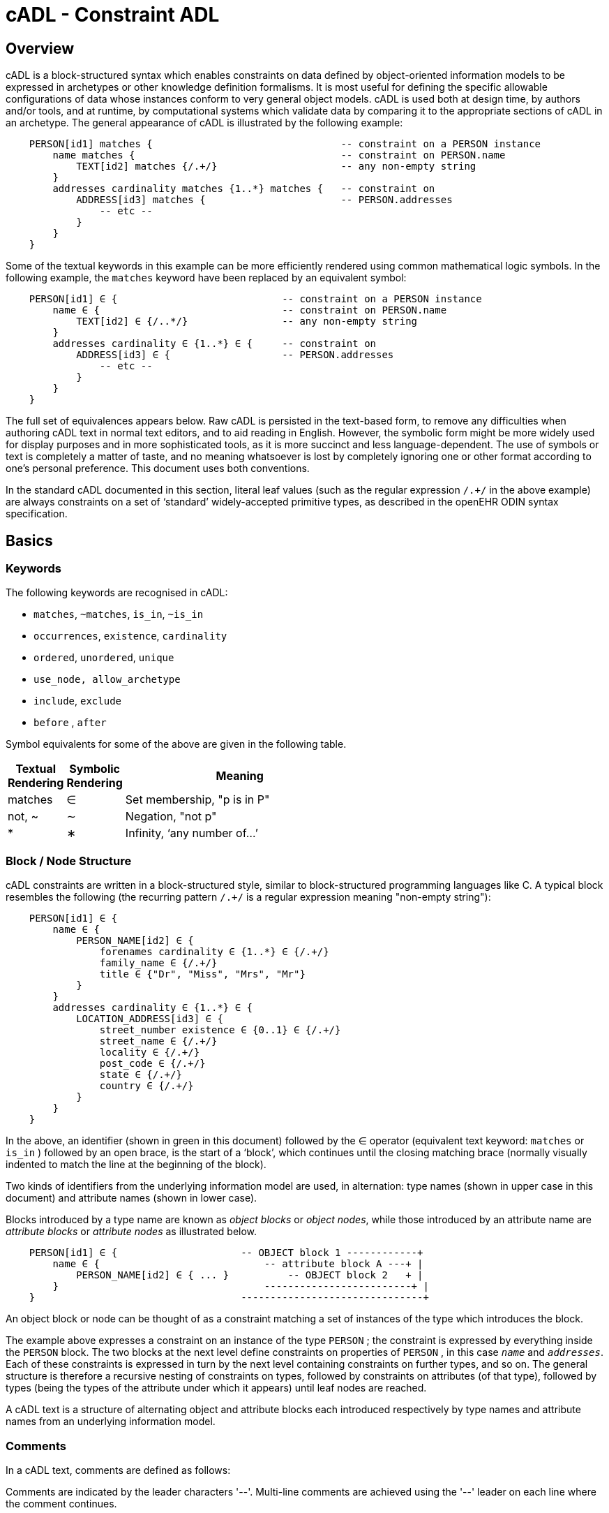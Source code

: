= cADL - Constraint ADL

== Overview

cADL is a block-structured syntax which enables constraints on data defined by object-oriented information models to be expressed in archetypes or other knowledge definition formalisms. It is most useful for defining the specific allowable configurations of data whose instances conform to very general object models. cADL is used both at design time, by authors and/or tools, and at runtime, by computational systems which validate data by comparing it to the appropriate sections of cADL in an archetype. The general appearance of cADL is illustrated by the following example:

[source, cadl]
--------
    PERSON[id1] matches {                                -- constraint on a PERSON instance
        name matches {                                   -- constraint on PERSON.name
            TEXT[id2] matches {/.+/}                     -- any non-empty string
        }
        addresses cardinality matches {1..*} matches {   -- constraint on
            ADDRESS[id3] matches {                       -- PERSON.addresses
                -- etc --
            }
        }
    }
--------

Some of the textual keywords in this example can be more efficiently rendered using common mathematical logic symbols. In the following example, the `matches` keyword have been replaced by an equivalent symbol:

[source, cadl]
--------
    PERSON[id1] ∈ {                            -- constraint on a PERSON instance
        name ∈ {                               -- constraint on PERSON.name
            TEXT[id2] ∈ {/..*/}                -- any non-empty string
        }
        addresses cardinality ∈ {1..*} ∈ {     -- constraint on
            ADDRESS[id3] ∈ {                   -- PERSON.addresses
                -- etc --
            }
        }
    }
--------

The full set of equivalences appears below. Raw cADL is persisted in the text-based form, to remove any difficulties when authoring cADL text in normal text editors, and to aid reading in English. However, the symbolic form might be more widely used for display purposes and in more sophisticated tools, as it is more succinct and less language-dependent. The use of symbols or text is completely a matter of taste, and no meaning whatsoever is lost by completely ignoring one or other format according to one’s personal preference. This document uses both conventions.

In the standard cADL documented in this section, literal leaf values (such as the regular expression `/.+/` in the above example) are always constraints on a set of ‘standard’ widely-accepted primitive types, as described in the openEHR ODIN syntax specification.

== Basics

=== Keywords

The following keywords are recognised in cADL:

* `matches`, `~matches`, `is_in`, `~is_in`
* `occurrences`, `existence`, `cardinality`
* `ordered`, `unordered`, `unique`
* `use_node, allow_archetype`
* `include`, `exclude`
* `before` , `after`

Symbol equivalents for some of the above are given in the following table.

[cols="1,1,4",options="header"]
|=========================================
|Textual +
 Rendering |Symbolic +
 Rendering |Meaning
|matches |∈ |Set membership, "p is in P"
|not, ~ |∼ |Negation, "not p"
|* |∗ |Infinity, ‘any number of...’
|=========================================

=== Block / Node Structure

cADL constraints are written in a block-structured style, similar to block-structured programming languages like C. A typical block resembles the following (the recurring pattern `/.+/` is a regular expression meaning "non-empty string"):

[source, cadl]
--------
    PERSON[id1] ∈ {
        name ∈ {
            PERSON_NAME[id2] ∈ {
                forenames cardinality ∈ {1..*} ∈ {/.+/}
                family_name ∈ {/.+/}
                title ∈ {"Dr", "Miss", "Mrs", "Mr"}
            }
        }
        addresses cardinality ∈ {1..*} ∈ {
            LOCATION_ADDRESS[id3] ∈ {
                street_number existence ∈ {0..1} ∈ {/.+/}
                street_name ∈ {/.+/}
                locality ∈ {/.+/}
                post_code ∈ {/.+/}
                state ∈ {/.+/}
                country ∈ {/.+/}
            }
        }
    }
--------

In the above, an identifier (shown in green in this document) followed by the ∈ operator (equivalent text keyword: `matches` or `is_in` ) followed by an open brace, is the start of a ‘block’, which continues until the closing matching brace (normally visually indented to match the line at the beginning of the block).

Two kinds of identifiers from the underlying information model are used, in alternation: type names (shown in upper case in this document) and attribute names (shown in lower case).

Blocks introduced by a type name are known as _object blocks_ or _object nodes_, while those introduced by an attribute name are _attribute blocks_ or _attribute nodes_ as illustrated below.

[source, cadl]
--------
    PERSON[id1] ∈ {                     -- OBJECT block 1 ------------+
        name ∈ {                            -- attribute block A ---+ |
            PERSON_NAME[id2] ∈ { ... }          -- OBJECT block 2   + |
        }                                   -------------------------+ |
    }                                   -------------------------------+
--------

An object block or node can be thought of as a constraint matching a set of instances of the type which introduces the block.

The example above expresses a constraint on an instance of the type `PERSON` ; the constraint is expressed by everything inside the `PERSON` block. The two blocks at the next level define constraints on properties of `PERSON` , in this case `_name_` and `_addresses_`. Each of these constraints is expressed in turn by the next level containing constraints on further types, and so on. The general structure is therefore a recursive nesting of constraints on types, followed by constraints on attributes (of that type), followed by types (being the types of the attribute under which it appears) until leaf nodes are reached.

[.principle]
A cADL text is a structure of alternating object and attribute blocks each introduced respectively by type names and attribute names from an underlying information model.

=== Comments

In a cADL text, comments are defined as follows:

[.principle]
Comments are indicated by the leader characters '--'. Multi-line comments are achieved using the '--' leader on each line where the comment continues.

=== The Underlying Information Model

Identifiers in cADL texts correspond to entities - types and attributes - in an information model. The latter is typically an object-oriented model, but may just as easily be an entity-relationship model or any other typed model of information. A UML model compatible with the example above is shown in <<uml_model_of_person>>. Note that there can be more than one model compatible with a given fragment of cADL syntax, and in particular, there are usually more properties and classes in the reference model than are mentioned in the cADL constraints. In other words, a cADL text includes constraints _only for those parts of a model that are useful or meaningful to constrain_.

[.text-center]
.UML Model of Person
image::uml_diagrams/ADL-demographics.svg[id=uml_model_of_person, align="center"]

Constraints expressed in cADL cannot be stronger than those from the information model. For example, the `PERSON`.`_family_name_` attribute is mandatory in the model in the above `PERSON` model, so it is not valid to express a constraint allowing the attribute to be optional. In general, a cADL archetype can only further constrain an existing information model. However, it must be remembered that for very generic models consisting of only a few classes and a lot of optionality, this rule is not so much a limitation as a way of adding meaning to information. Thus, for a demographic information model which has only the types `PARTY` and `PERSON`, one can write cADL which defines the concepts of entities such as `COMPANY` , `EMPLOYEE` , `PROFESSIONAL` , and so on, in terms of constraints on the types available in the information model.

This general approach can be used to express constraints for instances of any information model. The following example shows how to express a constraint on the _value_ property of an `ELEMENT` class to be a `DV_QUANTITY` with a suitable range for expressing blood pressure.

[source, cadl]
--------
    ELEMENT[id10] matches {          -- diastolic blood pressure
        value matches {
            DV_QUANTITY[id11] matches {
                magnitude matches {|0..1000|}
                property matches {"pressure"}
                units matches {"mm[Hg]"}
            }
        }
    }
--------

In this specification, the terms underlying information model and _reference model_ are equivalent and refer to the information model on which a cADL text is based.

==== Information Model Identifiers

Identifiers from the underlying information model are used to introduce all cADL nodes. Identifiers obey the same rules as in ODIN: type names commence with an upper case letter, while attribute and function names commence with a lower case letter. In cADL, names of types and the name of any property (i.e. attribute or parameterless function) can be used.

[.principle]
A *type name* is any identifier with an initial upper case letter, followed by any combination of letters, digits and underscores. A *generic type name* (including nested forms) additionally may include commas and angle brackets, but no spaces, and must be syntactically correct as per the OMG UML 2.x specification or higher. An *attribute name* is any identifier with an initial lower case letter, followed by any combination of letters, digits and underscores. Any convention that obeys this rule is allowed.

Type identifiers are shown in this document in all uppercase, e.g. `PERSON` , while attribute identifiers are shown in all lowercase, e.g. `home_address` . In both cases, underscores are used to represent word breaks. This convention is used to improve the readability of this document, and other conventions may be used, such as the common programmer’s mixed-case convention exemplified by `Person` and `homeAddress`. The convention chosen for any particular cADL document should be based on that used in the underlying information model.

=== Node Identifiers

Node identifier codes appear after all type identifiers in a cADL text. They take the form of an ‘id-code’ in brackets, e.g. `[id3]`. The id-code of a root object in a structure is always `id1`, or for specialised archetypes, `id1.1`, `id1.1.1` etc. The rules and use of node identifiers is described in more detail below.

=== The matches Operator

The `matches` or `is_in` operator deserves special mention, since it is the key operator in cADL. This operator can be understood mathematically as set membership. When it occurs between an identifier and a block delimited by braces, the meaning is: the set of values allowed for the entity referred to by the name (either an object, or parts of an object - attributes) is specified between the braces. What appears between any matching pair of braces can be thought of as a _specification for a set of values_. Since blocks can be nested, this approach to specifying values can be understood in terms of nested sets, or in terms of a value space for instances of a type. Thus, in the following example, the `matches` operator links the name of an entity to a linear value space (i.e. a list), consisting of all words ending in 'ion'.

[source, cadl]
--------
    aaa matches {/\w*ion[\s\n\t ]/} -- the set of words ending in ‘ion’  
--------

The following example links the name of a type `XXX` with a hierarchical value space.

[source, cadl]
--------
    XXX[id2] matches {
        xxx_attr1 matches {                    
            YYY[id3] matches {
                yyy_attr1 matches {0..3}                    
            }
        }                                        
        xxx_attr2 matches {                
            ZZZ[id4] matches {
                zzz_attr1 matches {>1992-12-01}                        
            }
        }
    }
--------

The meaning of the syntax above is: data matching the constraints conssists of an instance of type `XXX` , or any subtype allowed by the underlying information model, for which the value of attribute _aaa_ is of type `YYY` , or any subtype allowed by the underlying information model, and so on, recursively until leaf level constraints are reached.

Occasionally the `matches` operator needs to be used in the negative, usually at a leaf block. Any of the following can be used to constrain the value space of the attribute `aaa` to any number except 5:

[source, cadl]
--------
    aaa ~matches {5} 
    aaa ~is_in {5} 
    aaa ∉ {5}
--------

The choice of whether to use `matches` or `is_in` is a matter of taste and background; those with a mathematical background will probably prefer `is_in` , while those with a data processing background may prefer `matches` .

=== Natural Language

cADL is completely independent of all natural languages. The only potential exception is where constraints include literal values from some language, and this is easily and routinely avoided by the use of separate language and terminology definitions, as used in ADL archetypes. However, for the purposes of readability, comments in English have been included in this document to aid the reader. In real cADL documents, comments are generated from the archetype terminology in the language of the locale.

== Constraints on Complex types

This section describes the semantics for constraining objects of complex, i.e. non-primitive types. The semantics apply recursively through a constraint structure until leaf nodes constraining primitive types are reached.

=== Attribute Constraints

In any information model, attributes are either single-valued or multiply-valued, i.e. of a generic container type such as `List<Contact>` . Both have _existence_ , while multiply-valued attributes also have _cardinality_ .

==== Existence

The existence constraint may be used with any attribute to further constrain the existence defined by the underlying reference model. An existence constraint indicates whether an attribute value is mandatory or optional, and is indicated by "0..1" or "1" markers at line ends in UML diagrams (and often mistakenly referred to as a "cardinality of 1..1"). Attributes defined in the reference model have an effective existence constraint, defined by the invariants (or lack thereof) of the relevant class. For example, the _protocol_ attribute in the openEHR `OBSERVATION` class <<EHR_IM>> is defined in the reference model as being optional, i.e. `0..1`. An archetype may redefine this to `{1..1}`, making the attribute mandatory. Existence constraints are expressed in cADL as follows:

[source, cadl]
--------
    OBSERVATION matches {
        protocol existence matches {1..1} matches {
            -- details
        }
    }
--------

The meaning of an existence constraint is to indicate whether a value - i.e. an object - is mandatory or optional (i.e. obligatory or not) in runtime data for the attribute in question. The same logic applies whether the attribute is of single or multiple cardinality, i.e. whether it is a container type or not. For container attributes, the existence constraint indicates whether the whole container (usually a list or set) is mandatory or not; a further cardinality constraint (described below) indicates how many members in the container are allowed.

[.principle]
An existence constraint may be used directly after any attribute identifier, and indicates whether the object to which the attribute refers is mandatory or optional in the data.

Existence is shown using the same constraint language as the rest of the archetype definition. Existence constraints can take the values `{0}` , `{0..0}` , `{0..1}` , `{1}` , or `{1..1}` . The first two of these constraints may not seem initially obvious, but can be used to indicate that an attribute must not be present in the particular situation modelled by the archetype. This may be reasonable in some cases.

=== Single-valued Attributes

A single-valued attribute is an attribute whose type as declared in the underlying class model is of a single object type rather than a container type such as a list or set. Single-valued attributes can be constrained with a single object constraint as shown in the following example.

[source, cadl]
--------
    value matches {
        DV_QUANTITY[id22] matches {
            magnitude matches {|0..55|}
            property matches {"velocity"}
            units matches {"mph"}                            
        }
    }
--------

Multiple alternative object constraints can also be defined, using a number of sibling blocks, as shown in the following example. Each block defines an alternative constraint, only one of which needs to be matched by the data.

[source, cadl]
--------
    value matches {
        DV_QUANTITY[id22] matches { -- miles per hour
            magnitude matches {|0..55|}
            property matches {"velocity"}
            units matches {"mph"}                            
        }
        DV_QUANTITY[id23] matches { -- km per hour
            magnitude matches {|0..100|}
            property matches {"velocity"}
            units matches {"km/h"}
        }
    }
--------

Here the occurrences of both `DV_QUANTITY` constraints is not stated, leading to the result that only one `DV_QUANTITY` instance can appear in runtime data, matching either one of the constraints.

[.principle]
Two or more object constraints introduced by type names appearing after a single-valued attribute (i.e. one for which there is no cardinality constraint) are taken to be alternative constraints, only one of which is matched by the data.

=== Container Attributes

==== Cardinality

The cardinality of container attributes may be constrained in cADL with the _cardinality_ constraint. Cardinality indicates limits on the number of instance members of a container types such as lists and sets. Consider the following example:

[source, cadl]
--------
    HISTORY[id2] occurrences ∈ {1} ∈ {            
        periodic ∈ {False}
        events cardinality ∈ {*} ∈ {     
            EVENT[id3] occurrences ∈ {0..1} ∈ {    }           -- 1 min sample
            EVENT[id4] occurrences ∈ {0..1} ∈ {    }           -- 2 min sample
            EVENT[id5] occurrences ∈ {0..1} ∈ {    }           -- 3 min sample
        }
    }
--------

The `cardinality` keyword implies firstly that the property events must be of a container type, such as `List<T>` , `Set<T>` , `Bag<T>` . The integer range indicates the valid membership of the container; a single '*' means the range '0..*', i.e. '0 to many'. The type of the container is not explicitly indicated, since it is usually defined by the information model. However, the semantics of a logical set (unique membership, ordering not significant), a logical list (ordered, non-unique membership) or a bag (unordered, non-unique membership) can be constrained using the additional keywords `ordered` , `unordered` , `unique` and `non-unique` within the cardinality constraint, as per the following examples:

[source, cadl]
--------
    events cardinality ∈ {*; ordered} ∈ {                   -- logical list
    events cardinality ∈ {*; unordered; unique} ∈ {         -- logical set
    events cardinality ∈ {*; unordered} ∈ {                 -- logical bag
--------

If no numeric or ordering constraint on the cardinality of a container attribute is required, the keyword is used on its own, and simply indicates that the attribute is a container, as in the following example:

[source, cadl]
--------
    events cardinality ∈ { -- indicates ‘events’ is a container
--------    

Although this is not strictly ncessary for the purpose of expressing valid archetypes if the Reference Model can usually be referred to, it enables early stage parsing to generate the correct type of attributes without referring to a Reference Model schema, which in any case may not always be available. This in turn enables more faithful visualisation at an earlier point in the archetype compilation process.

In theory, no cardinality constraint can be stronger than the semantics of the corresponding container in the relevant part of the reference model. However, in practice, developers often use lists to facilitate data integration, when the actual semantics are intended to be of a set; in such cases, they typically ensure set-like semantics in their own code rather than by using an `Set<T>` type. How such constraints are evaluated in practice may depend somewhat on knowledge of the software system.

[.principle]
A cardinality constraint must be used after any Reference Model container attribute name (or after its existence constraint, if there is one) in order to designate it as a container attribute. Additionally, it may constrain the number of member items it may have in the data, and whether it has "list", "set", or "bag" semantics, via the use of the keywords ‘ordered’, ‘unordered’, ‘unique’ and ‘non-unique’.

The numeric part of the cardinality contraint can take the values `{0}`, `{0..0}`, `{0..n}`, `{m..n}`, `{0..*}`, or `{*}`, or a syntactic equivalent. The first two of these constraints are unlikely to be useful, but there is no reason to prevent them. There is no default cardinality, since if none is shown, the relevant attribute is assumed to be single-valued (in the interests of uniformity in archetypes, this holds even for smarter parsers that can access the reference model and determine that the attribute is in fact a container.

Cardinality and existence constraints can co-occur, in order to indicate various combinations on a container type property, e.g. that it is optional, but if present, is a container that may be empty, as in the following:

[source, cadl]
--------
    events existence ∈ {0..1} cardinality ∈ {0..*} ∈ {-- etc --}
--------

=== Object Constraints

==== Node Identifiers

In cADL, an entity in brackets of the form `[idN]` following a type name is used to identify an object node, i.e. a node constraint delimiting a set of instances of the type as defined by the reference model. Object nodes always commence with a type name. Although any node identifier format could be supported, the current version of ADL assumes that node identifiers are of the form of an archetype term identifier, i.e. `[idN]` , e.g. `[id42]` . Node identifiers are shown in magenta in this document.

The structural function of node identifiers is to allow the formation of paths:

* enable cADL nodes in an archetype definition to be unambiguously referred to within the same archetype;
* enable data created using a given archetype to be matched at runtime;
* to enable cADL nodes in a parent archetype to be unambiguously referred to from a specialised child archetype;
* to enable unique paths to be formed.

All object nodes require a node identifier, guaranteeing the ability to generate unique paths, and to process specialised archetypes with respect to inheritance parents.

[.principle]
A Node identifier is required for every object node in an archetype.

The node identifier can also perform a semantic function, that of giving a design-time meaning to the node, by equating the node identifier to some description. The use of node identifiers in archetypes is the main source of their expressive power. Each node identifier acts as a ‘semantic marker’ or ‘override’ on the node. Thus, in the example shown in <<The Underlying Information Model>>, the `ELEMENT` node is identified by the code `[id10]` , which can be designated elsewhere in an archetype as meaning "diastolic blood pressure". In this way rich meaning is given to data constructed from a limited number of object types.

Not every node identifier needs to be defined in the archetype terminology: it is only mandatory for nodes defined under container attributes. Nodes defined under single-valued attributes may have terminology definitions, but don’t typically need them, since the meaning is obvious from the attribute.

==== Occurrences

A constraint on occurrences is used only with cADL object nodes, to indicate how many times in data an instance conforming to the constraint can occur. It is usually only defined on objects that are children of a container attribute, since by definition, the occurrences of an object that is the value of a single-valued attribute can only be `0..1` or `1..1`, and this is already defined by the attribute’s `existence`. However, it may be used in specialised archetypes to exclude a possibility defined in a parent archetype (see <<Attribute Redefinition>>).

In the example below, three `EVENT` constraints are shown; the first one ("1 minute sample") is shown as mandatory, while the other two are optional.

[source, cadl]
--------
    events cardinality ∈ {*} ∈ {     
        EVENT[id2] occurrences ∈ {1..1} ∈ {    }          -- 1 min sample
        EVENT[id3] occurrences ∈ {0..1} ∈ {    }          -- 2 min sample
        EVENT[id4] occurrences ∈ {0..1} ∈ {    }          -- 3 min sample
    }
--------

The following example expresses a constraint on instances of `GROUP` such that for `GROUPs` representing tribes, clubs and families, there can only be one "head", but there may be many members.

[source, cadl]
--------
    GROUP[id103] ∈ {
        kind ∈ {/tribe|family|club/}
        members cardinality ∈ {*} ∈ {
            PERSON[id104] occurrences ∈ {1} ∈ {    
                title ∈ {"head"}
                -- etc --
            }
            PERSON[id105] occurrences ∈ {0..*} ∈ {    
                title ∈ {"member"}
                -- etc --
            }
        }
    }
--------

The first `occurrences` constraint indicates that a `PERSON` with the title `"head"` is mandatory in the `GROUP` , while the second indicates that at runtime, instances of `PERSON` with the title `"member"` can number from none to many. Occurrences may take the value of any range including `{0..\*}`, meaning that any number of instances of the given type may appear in data, each conforming to the one constraint block in the archetype. A single positive integer, or the infinity indicator, may also be used on its own, thus: `{2}` , `{*}` . A range of `{0..0}` or `{0}` indicates that no occurrences of this object are allowed in this archetype. If no occurrences constraint is stated, the occurrences of the object is define by the underlying reference model.

[.principle]
An occurrences constraint may appear directly after the type name of any object constraint within a container attribute, in order to indicate how many times data objects conforming to the block may occur in the data.

Where cardinality constraints are used (remembering that occurrences is always there by default, if not explicitly specified), cardinality and occurrences must always be compatible. The rules for this are formally stated in the Archetype Object Model specification. The key elements of these rules are as follows:

* where a cardinality constraint is stated with a finite upper bound:
** any child object with either stated occurrences with an open upper bound (typically `0..\*` or `1..\*`) or else inferred occurrences (`0..*`) is legal, since the occurrences open upper bound is interpreted to mean the maximum value allowed by the cardinality upper bound.
** the sum of all child object occurrences lower bounds must be less than the cardinality upper bound;
* no ‘orphans’: at least instance of one optional child object (occurrences lower bound = 0), and one instance of every mandatory child object (occurrences lower bound > 0) must be includable within the cardinality range.

=== "Any" Constraints

There are two cases where it is useful to state a completely open, or ‘any’, constraint. The first is when it is desired to override the existence or cardinality of a property, such as in the following:

[source, cadl]
--------
    PERSON[id2] ∈ {
        name existence ∈ {1}
        -- etc --
    }
--------

In the above, no further `matches {}` part is required in the statement, since no more constraints are to be stated.

The second use of "any" as a constraint value is for types, such as in the following:

[source, cadl]
--------
    ELEMENT[id4] ∈ {          -- speed limit
        value ∈ {
            DV_QUANTITY[id5]  -- type was ‘DATA_VALUE’ in RM
        }
    }
--------

The meaning of this constraint is that in the data at runtime, the _value_ property of `ELEMENT` must be of type `DV_QUANTITY` , but can have any value internally. This is most useful for constraining objects to be of a certain type, without further constraining value, and is especially useful where the information model contains subtyping, and there is a need to restrict data to be of certain subtypes in certain contexts.

* In ADL 1.4, ‘any’ constraints were represented with an additional `matches {*}` at the end of the statement. This is deprecated. It is recommended that parsers silently accept this form, but output the modern ADL 1.5 form.

=== Reference Model Type Matching

All cADL object constraints state a type from an underlying reference model. This may be an abstract type or a concrete type. The part of the data conforming to the constraint can be of any concrete type from the reference model that conforms to the type mentioned in the constraint, i.e. the same type if it is concrete, or any subtype. Correctly evaluating data/archetype conformance is up to tools to implement, and requires access to a formal description of the reference model.

One of the consequences of subtype-based type matching is that semantics are needed for when more than one reference model subtype is declared under the same attribute node in cADL. Consider the reference model inheritance structure shown below, in which the abstract `PARTY` class has abstract and concrete descendants including `ACTOR`, `ROLE`, and so on.

[.text-center]
.Reference Model Sub-type Hierarchy
image::uml_diagrams/ADL-demographics-parties.svg[id=rm_subtypes, align="center"]

==== Narrowed Subtype Constraints

The following cADL statement defines an instance space that includes instances of any of the concrete subtypes of the `PARTY` class within an instance of the class `XXXX` in the figure (the ellipsis indicates particular constrraints not shown here).

[source, cadl]
--------
    counter_party ∈ {        
        PARTY[id4] ∈ { ... }
    }
--------

However, in some circumstances, it may be desirable to define a constraint that will match a particular subtype in a specific way, while other subtypes are matched by the more general rule. Under a single-valued attribute, this can be done as follows:

[source, cadl]
--------
    counter_party ∈ {        
        PARTY[id4] ∈ { ... }
        PERSON[id5] ∈ {
            date_of_birth ∈ { ... }
        }
    }
--------

This cADL text says that the instance value of the _counter_party_ attribute in the data can either be a `PERSON` object matching the `PERSON` block, with a _date_of_birth_ matching the given range, or else any other kind of `PARTY` object.

Under a multiply-valued attribute, the alternative subtypes are included as identified child members. The following example illustrates a constraint on the _counter_parties_ attribute of instances of the class `YYYY` in <<Reference model with abstract and concrete subtypes>>.

[source, cadl]
--------
    counter_parties ∈ {        
        PERSON[id4] ∈ {
            date_of_birth ∈ { ... }
        }
        ORGANISATION[id5] ∈ {
            date_of_registration ∈ { ... }
        }
        PARTY[id6] ∈ { ... }
    }
--------

The above says that `ORGANISATION` and `PERSON` instances in the data can only match the `ORGANISATION` and `PERSON` constraints stated above, while an instance any other subtype of `PARTY` must match the `PARTY` constraint.

==== Remove Specified Subtypes

In some cases it is required to remove some subtypes altogether. This is achieved by stating a constraint on the specific subtypes with `occurrences` limited to zero. The following example matches any `PARTY` instance with the exception of instances of `COMPANY` or `GROUP` subtypes.

[source, cadl]
--------
    counter_party ∈ {        
        PARTY[id4] ∈ { ... }
        COMPANY[id5] occurrences ∈ {0}
        GROUP[id6] occurrences ∈ {0}
    }
--------

=== Paths

==== Archetype Path Formation

The use of identified object nodes allows the formation of archetype paths, which can be used to unambiguously reference object nodes within the same archetype or within a specialised child. The syntax of archetype paths is designed to be close to the W3C Xpath syntax, and can be directly converted to it for use in XML.

[.principle]
Archetype paths are paths extracted from the definition section of an archetype, and refer to object nodes within the definition. A path is constructed as a concatenation of ‘/’ characters and attribute names, with the latter including node identifiers as predicates where required for disambiguation.

In the following example, the `PERSON` constraint node is the sole object constraint under the single-valued attribute manager:

[source, cadl]
--------
    manager ∈ {
        PERSON[id104] ∈ {    
            title ∈ {"head of finance", "head of engineering"}
        }
    }
--------

Two valid paths to the object under the _title_ attribute are possible:

[source, cadl]
--------
    manager[id104]/title
    manager/title
--------    

Where there are more than one sibling node, node identifiers must be used to ensure unique referencing:

[source, cadl]
--------
    employees ∈ {
        PERSON[id104] ∈ {    
            title ∈ {"head"}
        }
        PERSON[id105] matches {    
            title ∈ {"member"}
        }
    }
--------

The paths to the respective _title_ attributes are now:

[source, cadl]
--------
    employees[id104]/title
    employees[id105]/title
--------

The following gives another example:

[source, cadl]
-------- 
    HISTORY[id1] occurrences ∈ {1} ∈ {            
        periodic ∈ {False}
        events cardinality ∈ {*} ∈ {     
            EVENT[id2] occurrences ∈ {0..1} ∈ {    }           -- 1 min sample
            EVENT[id3] occurrences ∈ {0..1} ∈ {    }           -- 2 min sample
            EVENT[id4] occurrences ∈ {0..1} ∈ {    }           -- 3 min sample
        }
    }
--------

The following paths can be constructed:

[source, cadl]
--------
    /                      -- the HISTORY (root) object
    /periodic              -- the HISTORY.periodic attribute
    /events[id2]           -- the 1 minute event object
    /events[id3]           -- the 2 minute event object
    /events[id4]           -- the 3 minute event object
--------

The above paths can all be used to reference the relevant nodes within the archetype in which they are defined, or within any specialised child archetype.

Paths used in cADL are expressed in the ADL path syntax, described in detail in <<ADL Paths>>. ADL paths have the same alternating object/attribute structure implied in the general hierarchical structure of cADL, obeying the pattern `TYPE/attribute/TYPE/attribute/` ... .

The examples above are _physical_ paths because they refer to object nodes using node identifier codes such as "id4". Physical paths can be converted to _logical_ paths by adding the code meanings as annotations for node identifiers, if defined. Thus, the following two paths might be equivalent:

--------
    /events[id4]                       -- the 3 minute event object
    /events[id4|3 minute event|]       -- the 3 minute event object
--------

==== External Use of Paths

None of the paths shown above are valid outside the cADL text in which they occur, since they do not include an identifier of the enclosing artefact, normally an archetype. To reference a cADL node in an archetype from elsewhere (e.g. another archetype or a template), the identifier of the containing itself must be prefixed to the path, as in the following example:

--------
    [openehr-ehr-entry.apgar-result.v]/events[id2]
--------

This kind of path expression is necessary to form the paths that occur when archetypes are composed to form larger structures.

==== Runtime Paths

Paths for use with runtime data can be constructed in the same way as archetype paths, and are the same except for single-valued attributes. Since in data only a single instance can appear as the value of a single-valued attribute, there is never any ambiguity in referencing it, whereas an archetype path to or through the same attribute may require a node identifier due to he possible presence of multiple alternatives. Consider the example from above:

[source, cadl]
--------
    items cardinality matches {*} matches
        ELEMENT[id4] matches {  -- speed limit
            value matches {
                DV_QUANTITY[id22] matches {                       -- miles per hour
                    magnitude matches {|0..55|}
                    property matches {"velocity"}
                    units matches {"mph"}                            
                }
                DV_QUANTITY[id23] matches {                       -- km per hour
                    magnitude matches {|0..100|}
                    property matches {"velocity"}
                    units matches {"km/h"}
                }
            }
        }
    }
--------

The following archetype paths can be constructed:

[source, cadl]
--------
    items[id4]/value[id22]
    items[id4]/value[id23]
--------

For instance data created according to this archetype, the following runtime path can be used:

[source, cadl]
--------
    items[id4]/value               -- since there is only one DV_QUANTITY in the data
--------

A query using this path will match the data regardless of which type of `DV_QUANTITY` object is there. However, in some circumstances, queries may need to be specific, in which case they will use the full archetype path, i.e. `items[id4]/value[id22]` or `items[id4]/value[id23]` to select only ‘miles’ or ‘kilometres’ data. This will only work if the node ids (id-codes) are in fact stored in all types of the reference model data. If for example this was not the case with the `DV_QUANTITY` type, another facet of the `DV_QUANTITY` objects from the archetype such as ‘units = "km/h"’ would need to be used in the query to correctly locate only metric `DV_QUANTITY` objects.

=== Internal References (Proxy Constraint Objects)

It is possible to define a constraint structure at a certain point to be the same as a structure defined elsewhere in the archetype, rather than copying the desired structure. This is achieved using a proxy constraint object, using the following syntax:

[source, cadl]
--------
    use_node TYPE[idN] archetype_path
--------

This statement defines a node of type `TYPE`, whose definition is the same as the one found at path `archetype_path`. The type mentioned in the `use_node` reference must always be the same type as the referenced type.

The path must not be in the parent path of the proxy object itself, but may be a sibling of the proxy object. The sibling case is a special case, and the meaning of the proxy constraint is that the target object’s children should be re-used, but not the target itself (since that would illegally create two siblings with the same identifier). The general case is that the proxy object and target object locations are different, and the meaning is that the proxy object is logically replaced by a deep copy of the target object. (In theory the sibling case could be banned, and proxies defined one level further down with targets of the children of the originally intended target, but this creates inconvenience for the archetype author, and can easily be dealt with in tools).

Occurrences from the target are also assumed, or may be explicitly overridden:

[source, cadl]
--------
    use_node TYPE[id4] occurrences ∈ {0..1} archetype_path
--------

Proxy objects provide an internal reuse mechanism. Specialised archetypes may redefine structures on such nodes as if they had been defined inline. This is described in more detail in <<Internal Reference (Proxy Object) Redefinition>> in the <<Specialisation>> section.

[.principle]
A proxy constraint object allows object constraints defined elsewhere to be re-used within the same archetype or a specialised child.

The following example shows the definitions of the `ADDRESS` nodes for phone, fax and email for a home `CONTACT` being reused for a work `CONTACT` .

[source, cadl]
--------
    PERSON[id1] ∈ {
        identities ∈ {            
            -- etc --
        }
        contacts cardinality ∈ {0..*} ∈ {
            CONTACT[id2] ∈ {      -- home address
                purpose ∈ {-- etc --}        
                addresses ∈ {-- etc --}
            }
            CONTACT[id3] ∈ {      -- postal address
                purpose ∈ {-- etc --}
                addresses ∈ {-- etc --}
            }
            CONTACT[id4] ∈ {      -- home contact
                purpose ∈ {-- etc --}    
                addresses cardinality ∈ {0..*} ∈ { 
                    ADDRESS[id5] ∈ {                            -- phone
                        type ∈ {-- etc --}
                        details ∈ {-- etc --}
                    }
                    ADDRESS[id6] ∈ {                            -- fax
                        type ∈ {-- etc --}
                        details ∈ {-- etc --}
                    }
                    ADDRESS[id7] ∈ {                            -- email
                        type ∈ {-- etc --}
                        details ∈ {-- etc --}
                    }
                }
            }
            CONTACT[id8] ∈ {                                    -- work contact
                purpose ∈ {-- etc --}
                addresses cardinality ∈ {0..*} ∈ { 
                    use_node ADDRESS[id9] /contacts[id4]/addresses[id5]    -- phone
                    use_node ADDRESS[id10] /contacts[id4]/addresses[id6]   -- fax 
                    use_node ADDRESS[id11] /contacts[id4]/addresses[id7]   -- email
                }
            }
        }
    }
--------

The following example shows the occurrences being overridden in the referring node, to enable the specification for ‘phone’ to be re-used, but with a different occurrences constraint.

[source, cadl]
--------
    PERSON[id1] ∈ {
        contacts cardinality ∈ {0..*} ∈ {
            CONTACT[id4] ∈ {                                   -- home contact
                addresses cardinality ∈ {0..*} ∈ { 
                    ADDRESS[id5] occurrences ∈ {1} ∈ { ...}   -- phone
                }
            }
            CONTACT[id8] ∈ {                                  -- work contact
                addresses cardinality ∈ {0..*} ∈ { 
                    use_node ADDRESS[id9] occurrences ∈ {0..*} 
                            /contacts[id4]/addresses[id5]      -- phone
                }
            }
        }
    }
--------

==== Paths and Proxy Objects

In forming paths through the proxy and to nodes below the target, two cases can be identified:

* if the proxy object is a sibling of the target object, the proxy object node identifier is used in paths, and the node id of the target object is not;
* otherwise, paths are formed using the identifier from the proxy target object.

=== External References

Another kind of reference in an archetype is to another archetype. There are two ways this can be done: using a direct reference, and using an archetype ‘slot’. The first is used when the need is to refer to one specific archetype (or to a template from another template), while the second is a constraint that allows for various archetypes matching specified criteria to be used. The slot concept is described in the next section.

[.principle]
An external reference defines a fixed compositional connection between two archetypes.

Direct references, or external references as they will be denoted here occur for two main reasons: re-use and templating. In the first case, an archetype has originally been built using inline constraints when it is discovered that another archetype contains the same or very similar inline constraints at a similar point. As would be normal in software design, a refactoring exercise is conducted that results in the common part being created as its own, new archetype, and both original archetypes ‘referring’ to it. They do this using an external reference, which has syntax of the form:

--------
    use_archetype TYPE[idN, archetype_id] [occurrences constraint]
--------

In the above, the `archetype_id` is included with the usual archetype node identifier (id-code). The usual occurrence constraints can be applied at the end.

The following example shows sections of two parent archetypes both referring to the same child archetype. The first section is from an openEHR `INSTRUCTION` archetype to do with a medication order.

[source, cadl]
--------
    INSTRUCTION[id1] ∈ {                                       -- Medication order
        activities cardinality ∈ {0..*; unordered} matches {
            ACTIVITY[id2] ∈ {                                  -- Medication activity
                action_archetype_id ∈ {/openEHR-EHR-ACTION\.medication\.v1/}
                description ∈ {
                    use_archetype ITEM_TREE[id3, openEHR-EHR-ITEM_TREE.medication.v1]
                }
            }
        }
    }
--------

This section is from an openEHR `ACTION` archetype defining medication administration actions.

[source, cadl]
--------
    ACTION[id1] ∈ {                          -- Medication action
        ism_transition ∈ {
            ISM_TRANSITION[id2] ∈ { ... }
            -- ...
        }
        description ∈ {
            use_archetype ITEM_TREE[id3, openEHR-EHR-ITEM_TREE.medication.v1]
        }
    }
--------

Each of these archetypes refers to the openEHR `ITEM_TREE` archetype `openEHR-EHR-ITEM_TREE.medication.v1` , which is a normal archetype describing medication.

Following the standard object-oriented semantics of type substitutability, and also the ontological subsumption notion, specialisations of the referenced archetype (including templates) are also valid substitutions at design or runtime. At design time, this takes the form of a redefinition, e.g.:

[source, cadl]
--------
    description ∈ {
        use_archetype ITEM_TREE[id3.1, openEHR-EHR-ITEM_TREE.vaccine.v1]
    }
--------

where the ‘vaccine’ archetype is a specialisation of the ‘medication’ archetype. Redefinitions of this kind are described in more detail in the section <<External Reference Redefinition>>.

External references can of course also be defined under container attributes.

The second use of external references is typically in templates, to specify an archetype or sub-template of a template for an attribute where no slot has been defined. This use is described in the openEHR Template specification.

==== Paths

Paths that terminate in external reference nodes in source-form archetypes will include only the id-codes, as in the following examples:

[source, cadl]
--------
    /activities[id2]/description[id3]
    /description[id2]
--------

Howver, in flattened archetypes, the corresponding paths will include the archetype identifier(s) rather than the id-codes, and may continue down through the structure of the included archetypes, as in the following example.

[source, cadl]
--------
    /activities[id2]/description[openEHR-EHR-ITEM_TREE.medication.v1]/...
    /description[openEHR-EHR-ITEM_TREE.medication.v1]/...
--------

=== Archetype Slots

At any point in a cADL definition, a constraint can be defined that allows other archetypes to be used, rather than defining the desired constraints inline. This is known as an archetype ‘slot’, i.e. a connection point whose allowable ‘fillers’ are constrained by a set of statements, written in the ADL assertion language (defined in the <<Assertions>> section.

[.principle]
An archetype slot defines a constrained compositional chaining point in an archetype at which other archetypes can be inserted, if they are in the set defined by the slot constraint.

An archetype slot is introduced with the keyword `allow_archetype` and defined in terms of two lists of assertion statements defining which archetypes are allowed and/or which are excluded from filling that slot, introduced with the keywords `include` and `exclude` , respectively. The following example illustrates the general form of an archetype slot.

[source, cadl]
--------
    allow_archetype SECTION[id5] occurrences ∈ {0..*} ∈ {
        include
            -- constraints for inclusion
        exclude
            -- constraints for exclusion
    }
--------

A slot constraint evaluates to a set of archetype identifiers from whatever is considered in the current model environment to be the total available set of archetypes.

The simplest possible slot has no includes or excludes, and effectively imposes no constraint. However, it is allowed in order to enable authoring tools to create a slot whose actual constraint definition will be defined at a later point in time.

A slot is designed to be ‘filled’, i.e. to have one of the allowed archetypes chosen for use. This is done in a child archetype, almost always a template. A slot can also be ‘closed’, meaning no further fillers can be added.

The actual specification of slot fillers, and also the ‘closing’ of slots is done in specialised archetypes, and is described in the section <<Slot Filling and Redefinition>>, in the chapter on specialisation.

==== Formal Semantics of include and exclude Constraints

The semantics of the `include` and `exclude` lists are somewhat subtle. They are as follows:

* The meaning of the ‘set of all archetypes’ in any given environment is evaluable (and evaluated) to a finite set consisting of all archetypes available within the current archetype Library, not some notional virtual / global set of archetypes, or theoretical possible set.
* Either the `include` or `exclude` constraint, but not both, may be ‘substantive’, i.e. define a particular set of archetypes that would be matched within a given slot, or ‘open’, i.e. matching all possible archetypes.
* A slot constraint may consist of a single `include` or `exclude` constraint, or of an `include` / `exclude` pair.
* If an `include` or `exclude` constraint is present on its own, it is understood as a recommendation, i.e. it does not constitute a formal constraint for matching or exclusion, but tools and applications may use the recommended match set in an intelligent way. The result set for such an `include` or `exclude` is the whole current archetype set.
* If a substantive `include` or `exclude` constraint is present with a corresponding open `exclude` or `include` , respectively, the substantive constraint is considered formally binding.

The meaning of the slot constraint overall is that only archetypes matching the `include` constraint are allowed, and no others. The same logic applies in the reverse sense when the `exclude` constraint is substantive.

==== Semantic Slot Definition

There are various ways to define any other form of slot. The preferred approach is to define the set of allowable archetypes in terms of subsumption hierarchies within the archetype model space of the working Archetype Library. Such a constraint is formed from one or more expressions of the form:

--------
    archetype_id matches {<subsumption_expression>}
--------

where subsumption_expression is one of:

* an archetype ontology entity
* `'<'` | `'<<'` an archetype ontology entity

and the unary operators ‘<‘ and ‘<<‘ have the following meanings:

* `<` : descendant-of
* `<<` : descendant-of-or-self

An archetype ontology entity is either a Reference Model class name or an Archetype semantic identifier.

A simple slot definition of this form is as follows:

[source, cadl]
--------
    allow_archetype ENTRY[id4] occurrences matches {0..*} matches {
        include
            archetype_id matches {< openEHR-EHR-OBSERVATION}
    }
--------

This constrains the archetype that can be used in the slot to being any based on the openEHR ` OBSERVATION` class.

The following example shows a more typical slot definition:

[source, cadl]
--------
    allow_archetype CLUSTER[id26] ∈ {
        include
            archetype_id ∈ {<< openEHR-EHR-CLUSTER.medical_device.v1}
    }
--------

Here, the archetype openEHR-EHR-CLUSTER.medical_device.v1 or any child can be used.

More complex constraints can be created using Boolean expressions containing subsumption terms, for example:

[source, cadl]
--------
    allow_archetype CLUSTER[id26] ∈ {
        include
            archetype_id ∈ {
                (<<openEHR-EHR-CLUSTER.medical_device.v1 or <<openEHR-EHR-CLUSTER.method.v1) and
                not << openEHR-EHR-CLUSTER.protocol.v1
            }
    }
--------

==== Slots based on Lexical Archetype Identifiers

Prior to ADL2, slots were defined using regular expressions on the archetype lexical identifier. This form remains legal in ADL2.0.x, but will be deprecated in future.

In this kind of slot constraint, the core expression type is of the following form:

[source, cadl]
--------
    archetype_id/value ∈ {/openEHR-EHR-\.SECTION\..*\..*/}
--------

where archetype_id/value stands for the literal String value of the archetype identifier, and the regular expression is recognised as occurring between two slash delimiters (//).

The following example shows how the "Objective" `SECTION` in a problem/SOAP headings archetype defines two slots, indicating which `OBSERVATION` and `SECTION` archetypes are allowed and excluded under the `_items_` property.

[source, cadl]
--------
    SECTION [at2000] occurrences ∈ {0..1} ∈ {                      -- objective
        items cardinality ∈ {0..*} ∈ {
            allow_archetype SECTION[at2002] occurrences ∈ {0..*} ∈ {
                include
                    archetype_id/value ∈ {/.*/}
                exclude
                    archetype_id/value ∈ {/openEHR-EHR-SECTION\.patient_details\..+/}
            }
        }
    }
--------

Here, every constraint inside the block starting on an `allow_archetype` line contains constraints that must be met by archetypes in order to fill the slot. In the examples above, the constraints are in the form of regular expressions on archetype identifiers. In cADL, the PERL regular expression syntax is assumed.

There are two ways in which _archetype_id_ regular expressions patterns can be used:

* as a pattern against which to test a particular archetype identifier being proposed for that slot;
* as a pattern to use against a population of archetypes (e.g. all archetypes in a particular repository) in order to generate a list of all possible archetypes for filling the slot.

Due to the second use, it is required that the regular expression pattern always cover a full archetype identifier rather than only sub-parts. As a consequence, a ‘meta-pattern’ can be defined to check _archetype_id_ regular expressions for validity:

```
    ^.+-.+-.+\..*\..+$
```

Because identifier matching is an inherently lexical operation, subtypes of mentioned types are not matched unless explicitly stated. Consider the following example:

[source, cadl]
--------
    allow_archetype ENTRY[id2] ∈ {    -- any kind of ENTRY
        include
            archetype_id/value ∈ {/openEHR-EHR-ENTRY..+\.v1/}
    }
--------

The intention is to allow any kind of `ENTRY` , but the above constraint won’t have the desired effect, because the pattern `openEHR-EHR-ENTRY` is unlikely to match any actual archetypes. Instead the following kind of constraint should be used:

[source, cadl]
--------
    allow_archetype ENTRY[id2] ∈ {    -- any kind of ENTRY
        include
            archetype_id/value ∈ {
                /openEHR-EHR-EVALUATION\..+\.v1|openEHR-EHR-OBSERVATION\..+\.v1/
            }
    }
--------

The above would allow any `EVALUATION` and any `OBSERVATION` archetypes to be used in the slot. Note that since no exclude clause was used, the above slot definition constitutes a recommendation. To make it a hard constraint, the following would be needed:

[source, cadl]
--------
    allow_archetype ENTRY[id2] ∈ {    -- any kind of ENTRY
        include
            archetype_id/value ∈ {/openEHR-EHR-EVALUATION\..+\.v1|openEHR-EHR-OBSERVATION\..+\.v1/}
        exclude
            archetype_id/value ∈ {/.*/}
    }
--------

==== Slots based on other Constraints

Other constraints are possible as well, including that the allowed archetype must contain a certain keyword, or a certain path. The latter allows archetypes to be linked together on the basis of content. For example, under a "genetic relatives" heading in a Family History Organiser archetype, the following slot constraint might be used:

[source, cadl]
--------    
    allow_archetype EVALUATION[id2] occurrences ∈ {0..*} matches {
        include
            archetype_id ∈ {/openEHR-EHR-EVALUATION.family_history.v1/}
                ∧ ∃ /subject/relationship/defining_code ->
                ∼ ( [openehr::0] ∈ /subject/relationship/defining_code) -- self
    }
--------

This says that the slot allows archetypes on the `EVALUATION` class, which either have as their concept ‘family_history’ or, if there is a constraint on the subject relationship, then it may not include the code `[openehr::0]` (the openEHR term for "self") - i.e. it must be an archetype designed for family members rather than the subject of care his/herself.

==== Slot-filling

Slots are ‘filled’ in specialised archetypes or templates by the use of use_archetype statements, i.e. the same construct as for an external reference described above. The typical form of a filled slot is as follows:

[source, cadl]
--------
    SECTION[id1] ∈ {    -- Past history
        /items ∈ {
            use_archetype EVALUATION[id2, org.openehr::openEHR-EHR-EVALUATION.problem.v1] 
            use_archetype EVALUATION[id2, org.openehr::openEHR-EHR-EVALUATION.clin_synopsis.v1]
        }
    }
--------

In ADL, slot-filling is considered a kind of specialisation of a slot, which enables slots to be filled by the same mechanism as any other kind of specialisation found in a child archetype. Slot-filling and other forms of slot redefinition are described in more detail in the section <<Slot Filling and Redefinition>>.

=== Mixed Structures

Four types of structure representing constraints on complex objects have been presented so far:

complex object structures:: any node introduced by a type name and followed by {} containing constraints on attributes;
internal references:: any node introduced by the keyword `use_node` , followed by a type name; such nodes indicate re-use of a complex object constraint that has already been expressed elsewhere in the archetype;
archetype slots:: any node introduced by the keyword `allow_archetype` , followed by a type name; such nodes indicate a complex object constraint which is expressed in some other archetype;
placeholder constraints:: any node whose constraint is of the form `[acNNNN]` .

At any given node, any combination of these types can co-exist, as in the following example:

[source, cadl]
--------
    SECTION[id2000] ∈ {                        
        items cardinality ∈ {0..*; ordered} ∈ {
            ENTRY[id2001] ∈ {-- etc --}
            allow_archetype ENTRY[id2002] ∈ {-- etc --}
            use_node ENTRY[id2003] /some_path[id4]
            ENTRY[id2004] ∈ {-- etc --}
            use_node ENTRY[id2005] /[id1002]/some_path[id1012]/
            use_node ENTRY[id2006] /[id1005]/some_path[id1052]/
            ENTRY[id2007] ∈ {-- etc --}
        }
    }
--------

Here we have a constraint on an attribute called `_items_` (of cardinality 0..*), expressed as a series of possible constraints on objects of type `ENTRY`. The 1st, 4th and 7th are described ‘in place’; the 3rd, 5th and 6th are expressed in terms of internal references to other nodes earlier in the archetype, while the 2nd is an archetype slot, whose constraints are expressed in other archetypes matching the include/exclude constraints appearing between the braces of this node. Note also that the `ordered` keyword has been used to indicate that the list order is intended to be significant.

== Second-order Constraints

=== Tuple Constraints

In realistic data, it is not uncommon to need to constrain object properties in a covarying way. A simple example is the need to state range constraints on a temperature, represented as a `DV_QUANTITY` type, for both Centigrade and Fahrenheit scales. The default way to do this in ADL is (assuming a simple `DV_QUANTITY` class consisting of `_property_`, `_units_` and `_magnitude_` properties):

[source, cadl]
--------
    value ∈ {
        DV_QUANTITY [id14] ∈ {
            property ∈ {[openehr::151|temperature|]}
            units ∈ {"deg F"}
            magnitude ∈ {|32.0..212.0|}
        }
        DV_QUANTITY [id15] ∈ {
            property ∈ {[openehr::151|temperature|]}
            units ∈ {"deg C"}
            magnitude ∈ {|0.0..100.0|}
        }
    }
--------

What we logically want to do is to state a single constraint on a `DV_QUANTITY` that sets the magnitude range constraint dependent on the units constraint.

The covarying requirement could be met using rules of the form:

--------
    .../value/units = "deg F" -> magnitude ∈ {|32.0..212.0|}
    .../value/units = "deg C" -> magnitude ∈ {|0.0..100.0|}
--------

However, this seems obscure for what is logically a very simple kind of constraint.

A generic solution involves treating covarying properties formally as tuples, and providing syntax to express ‘constraints on tuples’. The following syntax achieves this:

[source, cadl]
-------- 
    value ∈ {
        DV_QUANTITY[id4] ∈ {
            property ∈ {[openehr::151]}                       -- temperature
            [units, magnitude] ∈ { 
                [{"deg F"}, {|32.0..212.0|}] ,
                [{"deg C"}, {|0.0..100.0|}] 
            }
        }
    }
--------

The `{}` surrounding each leaf level constraint are needed because although such constraints are typically atomic, as above, they may also take other standard ADL forms such as a list of strings, list of integers etc. In the latter case, the ',' characters from such lists will be conflated with the ',' separator of the distinct constraints in the tuple. Use of {} is also logically justified: each such entity is indeed a 'constraint' in the ADL sense, and all constraints are delimited by {}.

The above is actually short-hand for the following structure, with the added constraint that only corresponding units and magnitude leaf level constraints can occur together, while other combinations like `"deg F"` and `|0.0..100.0|` would be illegal:

[source, cadl]
--------
    value ∈ {
        DV_QUANTITY[id4] ∈ {
                property ∈ {[openehr::151]} -- temperature
                units ∈ { 
                    String ∈ {"deg F"}
                    String ∈ {"deg C"} 
                }
                magnitude ∈ {
                    Integer ∈ {|32.0..212.0|}
                    Integer ∈ {|0.0..100.0|} 
                }
            }
        }
--------

[.tbd]
*TBD*: need to check path semantics to leaf nodes in tuples.

The above defines constraints on units and magnitude together, as tuples like `[{"deg F"}, {|32.0..212.0|}]` .

[.deprecated]
*Deprecated*: In the openEHR ADL 1.4 Archetype Profile, a custom constrainer type `C_DV_QUANTITY` was used to to provide the above constraint. However, this is specific to the Reference Model type, and does not solve similar constraints occurring in other types. This type and also the `C_DV_ORDINAL` type have been removed from ADL 1.5 altogether.

This same syntax will work for tuples of 3 or more co-varying properties, and is mathematically clean. It does involve some extra work for compiler implementers, but this only needs to be performed once to support any use of tuple constraints, regardless of Reference Model type.

If we look at the `DV_ORDINAL` data type constraint in the same light. First, doing a typical ordinal constraint (a scale of `+`, `++`, `+++`) with just standard ADL:

[source, cadl]
--------
    ordinal_attr ∈ {
        DV_ORDINAL[id3] ∈ {
            value ∈ {0}
            symbol ∈ {
                DV_CODED_TEXT[id4] ∈ {
                    code ∈ {"at1"}          -- +
                }
            }
        }
        DV_ORDINAL[id5] ∈ {
            value ∈ {1}
            symbol ∈ {
                DV_CODED_TEXT[id6] ∈ {
                    code ∈ {"at2"}          -- ++
                        }
                    }
                }
            }
        }
        DV_ORDINAL[id7] ∈ {
            value ∈ {2}
            symbol ∈ {
                DV_CODED_TEXT[id8] ∈ {
                    code ∈ {"at3"}         -- +++
                }
            }
        }
    }
--------

This hides the `DV_ORDINAL` type altogether, but as for the `C_DV_QUANTITY` example above, it was a custom solution.

By the use of tuple constraint, almost the same thing can be chieved much more efficiently. We can now write:

[source, cadl]
--------
    ordinal_attr ∈ {
        DV_ORDINAL[id3] ∈ {
            [value, symbol] ∈ {
                [{0}, {[at1]}],           -- +             
                [{1}, {[at2]}],           -- ++          
                [{2}, {[at3]}]            -- +++           
            }
        }
    }
--------

[.deprecated]
Deprecated: in the openEHR profiled version of ADL 1.4, a custom syntax was used, below, which is now replaced by the above generic form:

--------
    ordinal_attr ∈ {
        0|[local::at1],                   -- +
        1|[local::at2],                   -- ++
        2|[local::at3]                    -- +++
    }
--------

=== Group Constraints

Within a container attribute, any number of object constraints may be defined. The cardinality and occurrences constraints described above show how to control respectively, the overall container contents, and the occurrence of any particular object constraint within data. However, sometimes finer control is needed on repetition and grouping of members within the container. This can be achieved by the `group` construct, which provides an interior block where a sub-group of the overall container can be treated as a sub-group. The following example shows a typical used of the group construct.

[source, cadl]
--------
    ITEM_TREE[id1] ∈ {
        items matches {
            ELEMENT[id2] occurrences ∈ {1} ∈ {...}              -- Investigation type
            ELEMENT[id3] occurrences ∈ {0..1} ∈ {...}           -- reason
            group cardinality ∈ {1} occurrences ∈ {0..1} ∈ {   -- Methodology
                ELEMENT[id6] occurrences ∈ {0..1} ∈ {...}       -- as Text
                ELEMENT[id7] occurrences ∈ {0..1} ∈ {...}       -- Coded
                CLUSTER[id8] occurrences ∈ {0..1} ∈ {...}       -- structured
            }
            ELEMENT[id11] occurrences ∈ {0..1} ∈ {...}          -- (other details)
            CLUSTER[id12] occurrences ∈ {0..1} ∈ {...}          -- (other details)
        }
    }
--------

In the above, the group is used to state a logical choice of methodology representations, each defined by one of the three constraints within the group. The group construct includes both cardinality and occurrences qualifier constraints. The former indicates the size and ordering of the group, in the same way as the cardinality constraint does for the overall contents of a container attribute. The latter defines the repeatability of the group. If the group occurrences upper limit is above 1, it means that the sub group may repeat, with each repetition respecting the order and size defined by the group cardinality.

[.principle]
A group constraint may be used to delimit a sub-list of objects within the total list of object constraints defined within a container attribute. A cardinality, defining size, ordering and uniqueness of the sub-list must be defined. An occurrences defining the repeatbility of the sub-list must also be defined. Group constraints can be nested.

The use of group cardinality and occurrences constraints, coupled with the occurrences constraints on each group member provide a means of specifying a number of logical constraint types found in other formalisms, including XML, as follows.

[cols="2,2,1,1",options="header"]
|==========================================================
|Logical constraint 
|Group +
 cardinality 
|Group +
 occurrences 
a|Item +
 occurrences

|1 of N choice |1..1 |upper = 1 |0..1
|1 of N choice, repeating |1..1 |upper > 1 |0..1
|N of M choice |N..N |upper = 1 |0..1
|N of M choice, repeating |N..N |upper > 1 |0..1
|sequence, repeating |upper > 1, ordered |upper > 1 |any
|sub-group, repeating |upper > 1, unordered |upper > 1 |any
|==========================================================

Group blocks can be nested, enabling sub-lists of sub-lists to be defined, as illustrated below.

[source, cadl]
--------
    items ∈ {
        ELEMENT[id2] occurrences ∈ {1} ∈ {...}                -- Investigation type
        ELEMENT[id3] occurrences ∈ {0..1} ∈ {...}             -- Investigation reason
        group cardinality ∈ {2} occurrences ∈ {*} ∈ {         -- pick any 2 & repeat
            ELEMENT[id6] occurrences ∈ {0..1} ∈ {...}
            ELEMENT[id7] occurrences ∈ {0..1} ∈ {...}
            CLUSTER[id8] occurrences ∈ {0..1} ∈ {...}
            group cardinality ∈ {1} occurrences ∈ {0..1} ∈ {  -- at least one
                ELEMENT[id9] occurrences ∈ {0..1} ∈ {...}
                CLUSTER[id10] occurrences ∈ {0..1} ∈ {...}
            }
        }
        ELEMENT[id11] occurrences ∈ {0..1} ∈ {...}            -- (other details)
        CLUSTER[id12] occurrences ∈ {0..1} ∈ {...}            -- (other details)
    }
--------

==== Slots and Grouping

The group constraint is often useful with a slot definition, in order to control the ordering and occurrences of items defined by other archetypes, within an overall container. Consider the example of data of the general structure: 'any number of problem and diagnosis Entries, followed by one or more plan & treatment Entries'. An example of data following this structure would be:

* `EVALUATION` : problem #1
* `EVALUATION` : diagnosis #1
* `EVALUATION` : problem #2
* `EVALUATION` : problem #3
* `EVALUATION` : plan
* `INSTRUCTION` : medication #1
* `INSTRUCTION` : therapy #1

It might be expected that the slot constraints needed to define this are as follows:

[source, cadl]
--------
    SECTION[id2] occurrences ∈ {0..1} ∈ {                           -- Subjective
        items cardinality ∈ {0..*; ordered} ∈ {
            allow_archetype EVALUATION[id6] occurrences ∈ {*} ∈ {   -- Problem
                include
                    archetype_id/value ∈ {/openEHR-EHR-EVALUATION\.problem\.v*/}
            }
            allow_archetype EVALUATION[id7] occurrences ∈ {*} ∈ {   -- Diagnosis
                include
                    archetype_id/value ∈ {/openEHR-EHR-EVALUATION\.problem-diagnosis\.v*/}
            }
            allow_archetype EVALUATION[id8] occurrences ∈ {1} ∈ {   -- Plan
                include
                    archetype_id/value ∈ {/openEHR-EHR-EVALUATION\.plan\.v*/}
            }
            allow_archetype INSTRUCTION[id9] occurrences ∈ {*} ∈ {  -- Intervention
                include
                    archetype_id/value ∈ {/openEHR-EHR-INSTRUCTION\.plan\.v*/}
            }
        }
    }
--------

The above says that the `SECTION`.`_items_` attribute is an ordered list, and that its contents include multiple `EVALUATION` objects representing problem, diagnosis and plan, and also multiple `INSTRUCTION` objects representing interventions. The problem is now apparent. Each slot definition is set of possibilities, but we do not necessarily want to follow the slot ordering for the ordering of the archetypes chosen to fill the slots. To impose the required ordering and occurrences, we can use the group construct as follows.

[source, cadl]
--------
    SECTION[id2] occurrences ∈ {0..1} ∈ {                             -- Subjective
        items cardinality ∈ {0..*; ordered} ∈ {
            group cardinality ∈ {0..1} occurrences ∈ {0..*} ∈ {                                   
                                    -- sub-group of any number of problems & diagnoses
                allow_archetype EVALUATION[id6] occurrences ∈ {1} ∈ {  --Problem
                    include
                      archetype_id/value ∈ {/openEHR-EHR-EVALUATION\.problem\.v*/}
                }
                allow_archetype EVALUATION[id7] occurrences ∈ {1} ∈ {  -- Diagnosis
                    include
                      archetype_id/value ∈ {/openEHR-EHR-EVALUATION\.diagnosis\.v*/}
                }
            }
            allow_archetype EVALUATION[id8] occurrences ∈ {1} ∈ {      -- Plan
                include
                    archetype_id/value ∈ {/openEHR-EHR-EVALUATION\.plan\.v*/}
            }
            allow_archetype INSTRUCTION[id9] occurrences ∈ {*} ∈ {     -- Intervention
                include
                    archetype_id/value ∈ {/openEHR-EHR-INSTRUCTION\.plan\.v*/}
            }
        }
    }
--------

The above has the desired result in data: a group of any number of problems and diagnoses, followed by a plan, followed by one or more Interventions.

== Constraints on Primitive Types

At the leaf nodes in a cADL text, constraints can be expressed on the following primitive types:

* Boolean;
* Character, String;
* Integer, Real;
* Date, Time, Date_time, Duration;
* Terminology_code;
* lists and intervals of some of the above.

While constraints on complex types follow the rules described so far, constraints on attributes of primitive types in cADL are expressed without type names, and omitting one level of braces, as follows:

```
    some_attr matches {<some_pattern>}
```

rather than:

--------
    some_attr matches {
        PRIMITIVE_TYPE[id3] matches {<some_pattern>}
    }
--------

This is made possible because the syntax patterns of all primitive type constraints are mutually distinguishable, i.e. the type can always be inferred from the syntax alone. Since all leaf attributes of all object models are of primitive types, or lists or sets of them, cADL archetypes using the brief form for primitive types are significantly less verbose overall, as well as being more directly comprehensible to human readers. Currently the cADL grammar only supports the brief form used in this specification since no practical reason has been identified for supporting the more verbose version. Theoretically however, there is nothing to prevent it being used in the future, or in some specialist application.

=== Assumed Values

In an archetype containing optional data elements, an ability to define ‘assumed’ values is useful. For example, an archetype for ‘blood pressure measurement’ might include an optional data element describing the patient position, with choices ‘lying’, ‘sitting’ and ‘standing’. Since this element is optional, data could be created according to the archetype that does not contain it. However, a blood pressure cannot be taken without the patient in some position, so clearly there is an implied value.

The archetype allows this to be explicitly stated so that all users/systems know what value to assume when optional items are not included in the data. Assumed values are definable on any primitive type, and are expressed after the constraint expression, by a semi-colon (';') followed by a value of the same type as that implied by the preceding part of the constraint. Example constraints containing assumed values are shown in the sections below.

If no assumed value is stated, no reliable assumption can be made by the receiver of the archetyped data about what the values of removed optional parts might be, from inspecting the archetype. However, this usually corresponds to a situation where the assumed value does not even need to be stated - the same value will be assumed by all users of this data, if its value is not transmitted. In most cases, if an element specified as optional in the archetype, data users only care about the value if it is actually present. The ‘assumed value’ concept is therefore not likely to be needed in most cases.

=== Constraints on String

Strings can be constrained in two ways: using a list of fixed strings, and using using a regular expression. All constraints on strings are case-sensitive.

==== List of Strings

A String-valued attribute can be constrained by a list of strings (using the ODIN syntax for string lists), including the simple case of a single string. Examples are as follows:

[source, cadl]
--------
    species ∈ {"platypus"}
    species ∈ {"platypus", "kangaroo"}
    species ∈ {"platypus", "kangaroo", "wombat"}
--------

The first example constraints the runtime value of the `_species_` attribute of some object to take the value "platypus"; the second constrains it be either "platypus" or "kangaroo", and so on. In almost all cases, this kind of string constraint should be avoided, since it usually renders the body of the archetype language-dependent. Exceptions are proper names (e.g. "NHS", "Apgar"), product tradenames (but note even these are typically different in different language locales, even if the different names are not literally translations of each other). The preferred way of constraining string attributes in a language independent way is with value sets of terminology codes. See Section <<Terminology Constraints>>.

==== Regular Expression

The second way of constraining strings is with regular expressions, a widely used syntax for expressing patterns for matching strings. The regular expression syntax used in cADL is a proper subset of that used in the Perl language (see <<Perl_regex>> for a full specification of the regular expression language of Perl). It is specified as a constraint using either `//` or `^^` delimiters:

```
    string_attr matches {/regular expression/} 
    string_attr matches {^regular expression^}
```

For example, the following two patterns are equivalent:

[source, cadl]
--------
    units ∈ {/km\/h|mi\/h/} 
    units ∈ {^km/h|mi/h^}
--------

The rules for including special characters within strings are described in section <<File Encoding and Character Quoting>>.

The regular expression patterns supported in cADL are as follows.

===== Character Class

* `.` match any single character. E.g. `...` matches any 3 characters;
* `[xyz]` match any of the characters in the set `xyz` (case sensitive). E.g. `[0-9]` matches any string containing a single decimal digit;
* `[a-m]` match any of the characters in the set of characters formed by the continuous range from `a` to ` m` (case sensitive). E.g. `[0-9]` matches any single character string containing a single decimal digit, `[S-Z]` matches any single character in the range `S` - `Z` ;
* `[^a-m]` match any character except those in the set of characters formed by the continuous range from ` a` to `m` . E.g. `[^0-9]` matches any single character string as long as it does not contain a single decimal digit;

===== Grouping

* `(pattern)` parentheses are used to group items; any pattern appearing within parentheses is treated as an atomic item for the purposes of the occurrences operators. E.g. `([1-9][0-9])` matches any 2-digit number.

===== Occurrences

* `\*` match 0 or more of the preceding atomic item. E.g. `.*` matches any string; `[a-z][a-z0-9]*` matches any alphanumeric string starting with a letter;
* `+` match 1 or more occurrences of the preceding atomic item. E.g. `a[^\s]+` matches any string starting with ‘a’, followed by at least one further non-whitespace character;
* `?` match 0 or 1 occurrences of the preceding atomic item. E.g. `ab?` matches the strings `"a"` and `"ab"` ;
* `{m,n}` match m to n occurrences of the preceding atomic item. E.g. `ab{1,3}` matches the strings `"ab"` and `"abb"` and `"abbb"` ; `[a-z]{1,3}` matches all lower-case alphabetic strings of one to three characters in length;
* `{m,}` match at least m occurrences of the preceding atomic item;
* `{,n}` match at most n occurrences of the preceding atomic item;
* `{m}` match exactly m occurrences of the preceding atomic item;

===== Special Character Classes

* `\d` , `\D` match a decimal digit character; match a non-digit character;
* `\s` , `\S` match a whitespace character; match a non-whitespace character;

===== Alternatives

* `pattern1|pattern2` match either pattern1 or pattern2. E.g. `lying|sitting|standing` matches any of the words `"lying"` , `"sitting"` and `"standing"` .

A similar warning should be noted for the use of regular expressions to constrain strings: they should be limited to non-linguistically dependent patterns, such as proper and scientific names. The use of regular expressions for constraints on normal words will render an archetype linguistically dependent, and potentially unusable by others.

=== Constraints on Integer

Integers can be constrained using a list of integer values, and using an integer interval.

==== List of Integers

Lists of integers expressed in the syntax from ODIN can be used as a constraint, e.g.:

[source, cadl]
--------
    length matches {1000}       -- fixed value of 1000 
    magnitude matches {0, 5, 8} -- any of 0, 5 or 8
--------

The first constraint requires the attribute length to be 1000, while the second limits the value of magnitude to be 0, 5, or 8 only. A list may contain a single integer only:

[source, cadl]
--------
    magnitude matches {0} -- matches 0
--------

==== Interval of Integer

Integer intervals are expressed using the interval syntax from ODIN (described in the ODIN specification). Examples of 2-sided intervals include:

[source, cadl]
--------
    length matches {|1000|}                       -- point interval of 1000 (=fixed value)
    length matches {|950..1050|}                  -- allow 950 - 1050
    length matches {|0..1000|}                    -- allow 0 - 1000
    length matches {|0..<1000|}                   -- allow 0>= x <1000
    length matches {|>0..<1000|}                  -- allow 0> x <1000
    length matches {|100+/-5|}                    -- allow 100 +/- 5, i.e. 95 - 105
--------

Examples of one-sided intervals include:

[source, cadl]
--------
    length matches {|<10|}                        -- allow up to 9
    length matches {|>10|}                        -- allow 11 or more
    length matches {|<=10|}                       -- allow up to 10
    length matches {|>=10|}                       -- allow 10 or more
    length matches {|>=10|;5}                     -- allow 10 or more; assumed value = 5
--------

=== Constraints on Real

Constraints on Real values follow exactly the same syntax as for Integers, in both list and interval forms. The only difference is that the real number values used in the constraints are indicated by the use of the decimal point and at least one succeeding digit, which may be 0. Typical examples are:

[source, cadl]
--------
    magnitude ∈ {5.5}                             -- list of one (fixed value)
    magnitude ∈ {|5.5|}                           -- point interval (=fixed value)
    magnitude ∈ {|5.5..6.0|}                      -- interval
    magnitude ∈ {5.5, 6.0, 6.5}                   -- list
    magnitude ∈ {|0.0..<1000.0|}                  -- allow 0>= x <1000.0
    magnitude ∈ {|<10.0|}                         -- allow anything less than 10.0
    magnitude ∈ {|>10.0|}                         -- allow greater than 10.0
    magnitude ∈ {|<=10.0|}                        -- allow up to 10.0
    magnitude ∈ {|>=10.0|}                        -- allow 10.0 or more
    magnitude ∈ {|80.0+/-12.0|}                   -- allow 80 +/- 12
--------

=== Constraints on Boolean

Boolean runtime values can be constrained to be True, False, or either, as follows:

[source, cadl]
--------
    some_flag matches {True}
    some_flag matches {False}
    some_flag matches {True, False}
    some_flag matches {True, False; False}         -- with assumed value
--------

=== Constraints on Character

Characters can be constrained in two ways: using a list of characters, and using a regular expression.

==== List of Characters

The following examples show how a character value may be constrained using a list of fixed character values. Each character is enclosed in single quotes.

[source, cadl]
--------
    color_name matches {'r'}
    color_name matches {'r', 'g', 'b'}
--------

==== Regular Expression

Character values can also be constrained using a single-character regular expression character class, as per the following examples:

[source, cadl]
--------
    color_name matches {/[rgbcmyk]/}
    color_name matches {/[^\s\t\n]/}
--------

The only allowed elements of the regular expression syntax in character expressions are the following:

* any item from the Character Classes list above;
* any item from the Special Character Classes list above;
* an alternative expression whose parts are any item types, e.g. `'a'|'b'|[m-z]`

=== Constraints on Dates, Times and Durations

Dates, times, date/times and durations may all be constrained in three ways: using a list of values, using intervals, and using patterns. The first two ways allow values to be constrained to actual date, time etc values, while the last allows values to be constrained on the basis of which parts of the date, time etc are present or missing, regardless of value. The pattern method is described first, since patterns can also be used in lists and intervals.

==== Date, Time and Date/Time

===== Patterns

Dates, times, and date/times (i.e. timestamps), can be constrained using patterns based on the ISO 8601 date/time syntax, which indicate which parts of the date or time must be supplied. A constraint pattern is formed from the abstract pattern `yyyy-mm-ddThh:mm:ss` (itself formed by translating each field of an ISO 8601 date/time into a letter representing its type), with either `?` (meaning optional) or `X` (not allowed) characters substituted in appropriate places. The syntax of legal patterns is shown by the following regular expressions:

* date_pattern:: `yyyy-(mm|??|XX)-(dd|??|XX)`
* time_pattern:: `hh:(mm|??|XX):(ss|??|XX)`
* time_in_date_pattern:: `T(hh|??|XX):(mm|??|XX):(ss|??|XX)`
* date_time_pattern:: `date_constraint time_in_date_pattern`

All expressions generated by these patterns must also satisfy the validity rules:

* where `??` appears in a field, only `??` or `XX` can appear in fields to the right
* where `XX` appears in a field, only `XX` can appear in fields to the right

The following table shows the valid patterns that can be used, and the types implied by each pattern.

[cols="1,2,3",options="header"]
|==================================================================================================
|Implied Type |Pattern |Explanation
|Date |yyyy-mm-dd |full date must be specified
|Date |yyyy-mm-?? |optional day; +
 e.g. day in month forgotten
|Date |yyyy-??-?? |optional month, optional day; +
 i.e. any date allowed; e.g. mental health questionnaires which include well known historical dates
|Date |yyyy-mm-XX |mandatory month, no day
|Date |yyyy-??-XX |optional month, no day
|  | | 
|Time |hh:mm:ss |full time must be specified
|Time |hh:mm:XX |no seconds; +
 e.g. appointment time
|Time |hh:??:XX |optional minutes, no seconds; +
 e.g. normal clock times
|Time |hh:??:?? |optional minutes, seconds; +
 i.e. any time allowed
|  |  | 
|Date/Time |yyyy-mm-ddThh:mm:ss |full date/time must be specified
|Date/Time |yyyy-mm-ddThh:mm:?? |optional seconds; +
 e.g. appointment date/time
|Date/Time |yyyy-mm-ddThh:mm:XX |no seconds; +
 e.g. appointment date/time
|Date/Time |yyyy-mm-ddThh:??:XX |no seconds, minutes optional; +
 e.g. in patient-recollected date/times
|Date/Time |yyyy-??-??T??:??:?? |minimum valid date/time constraint
|==================================================================================================

In the above patterns, the 'yyyy' etc match strings can be replaced by literal date/time numbers. For example, `yyyy-??-XX` could be transformed into `1995-??-XX` to mean any partial date in 1995.

An assumed value can be used with any of the above as follows: `yyyy-??-??; 1970-01-01`.

===== Intervals

Dates, times and date/times can also be constrained using intervals. Each date, time etc in an interval may be a literal date, time etc value. Examples of such constraints:

[source, cadl]
--------
    |09:30:00|                                     -- exactly 9:30 am
    |< 09:30:00|                                   -- any time before 9:30 am
    |<= 09:30:00|                                  -- any time at or before 9:30 am
    |> 09:30:00|                                   -- any time after 9:30 am
    |>= 09:30:00|                                  -- any time at or after 9:30 am
    |2004-05-20..2004-06-02|                       -- a date range
    |2004-05-20T00:00:00..2005-05-19T23:59:59|     -- a date/time range
    |>= 09:30:00|;09:30:00                         -- any time at or after 9:30 am; assume 9:30 am
--------

==== Duration Constraints

===== Patterns

Patterns based on ISO 8601 can be used to constraint durations in the same way as for Date/time types. The general form of a pattern is (EBNF; all tokens are literals):

    P[Y|y][M|m][W|w][D|d][T[H|h][M|m][S|s]]

* Note that allowing the ‘W’ designator to be used with the other designators corresponds to a deviation from the published ISO 8601 standard used in openEHR, namely:
* durations are supposed to take the form of PnnW or PnnYnnMnnDTnnHnnMnnS, but in openEHR, the W (week) designator can be used with the other designators, since it is very common to state durations of pregnancy as some combination of weeks and days.

The use of this pattern indicates which "slots" in an ISO duration string may be filled. Where multiple letters are supplied in a given pattern, the meaning is 'or', i.e. any one or more of the slots may be supplied in the data. This syntax allows specifications like the following to be made:

[source, cadl]
--------
    Pd            -- a duration containing days only, e.g. P5d
    Pm            -- a duration containing months only, e.g. P5m
    PTm           -- a duration containing minutes only, e.g. PT5m
    Pwd           -- a duration containing weeks and/or days only, e.g. P4w
    PThm          -- a duration containing hours and/or minutes only, e.g. PT2h30m
--------

===== List and Intervals

Durations can also be constrained by using absolute ISO 8601 duration values, or ranges of the same, e.g.:

[source, cadl]
--------
    PT1m              -- 1 minute
    P1dT8h            -- 1 day 8 hrs
    |PT0m..PT1m30s|   -- Reasonable time offset of first apgar sample
--------

===== Mixed Pattern and Interval

In some cases there is a need to be able to limit the allowed units as well as state a duration interval. This is common in obstetrics, where physicians want to be able to set an interval from say 0-50 weeks and limit the units to only weeks and days. This can be done as follows:

--------
    PWD/|P0W..P50W|   -- 0-50 weeks, expressed only using weeks and days
--------

The general form is a pattern followed by a slash (‘/’) followed by an interval, as follows:

duration_pattern ‘/’ duration_interval

=== Terminology Constraints

==== Overview

Terminology constraints deal with a special category of data values typically known as ‘coded terms’ or ‘terminology’. Coded data values are both textual (e.g. "diastolic blood pressure") and semantic (may have relationships to each other). The idea is that instead of using text, the possible values are represented in structured vocabularies, terminologies or ontologies that define both the possible text (including translations) and also the relationships, if any, between the terms (sometimes known as ‘concepts’). In health, typical examples include ‘terminology’ resources such as WHO ICDx (<<WHO_ICD>> and SNOMED (<<IHTSDO>>) terminologies and drug databases.

Coded terms are treated as a primitive type in ADL in order to enable the formalism and tools to work with terminology constraintslink:#pgfId-1169358[3]. Unlike other primitive constraints, terminology constraints may be complex, because they refer to external resources, either directly or via ‘bindings’ defined elsewhere in the archeype. This section describes the syntactical representations and relationships between these. The full semantics, including binding and resolution are described in the section <<Terminology Integration>>.

==== Requirement

There are two general categories of terminology constraint:

* ‘inline’ terminology value or value set;
* external terminology value set.

In the first, it is the constraint locally in the archetype that establishes the term or set of possible terms to be used for a given purpose, e.g. ‘position of patient when measuring blood pressure’. This is true even if each term in the value set is mapped individually to a term in an external terminology.

In the second, the value set is defined and maintained by an external party, and the archetype references it via a reliable URI.

The general form of a terminology constraint in cADL is shown below:

[source, cadl]
--------
    ENTRY[id1] ∈ {                         -- blood pressure measurement
        name ∈ {                           -- any synonym of BP
            DV_CODED_TEXT[id2] ∈ {
                defining_code ∈ {[ac1]}    -- terminology constraint
            }
        }
    }
--------

In the above, the constraint on ` DV_CODED_TEXT` . _defining_code_ is defined as a terminology constraint containing an ‘ac’ code ` [acN]` , which acts as an internal identifier of a value set. The various types of terminology constraint are described below.

==== Design Basis

A fully qualified coded term primitive data item is assumed by ADL to consist of:

* a terminology identifier
* optionally, a terminology version identifier
* a code or ‘code string’ (an expression made from codes, permitted in some terminologies).

The special terminology identifier "local" is understood as meaning ‘this archetype’. The qualified form of the term ‘at4’ from within the same archetype is "local::at4". An archetype term referenced from an external context where the archetype identifier is not otherwise known uses the archetype identifier as the terminology identifier. Thus the term ` at4` can be referenced externally as: `org.openehr::openEHR-EHR-OBSERVATION.bp_measurement.v1::at4`

Terminology constraints in an archetype can be in three `forms`: `source`, `expanded`, `substituted` and `resolved`.

Currently an archetype may contain terminology constraints in more than one form.

==== Source Form

A ‘source form’ terminology constraint is the form used to define value sets in source archetypes, i.e. it is the authored form of constraint, prior to any further tool processing. The lexical form is a single ac-code, optionally with an at-code denoting an assumed value, i.e.:

* `[acN]`
* `[acN; atN]` -- with assumed value

The ac-code is defined in the archetype terminology. Associated with the ac-code must be a local value set, and/or a binding to an external value set. If both a local value set and a binding exist, tooling and configuration parameters are used to decide how to generate the resolved form (below).

This type of constraint is used when there is a proproper value set, i.e. a set of coded values with more than one member. For the degenerate case of a constraint consisting of a single term, the first expanded form below is used, i.e. there is no ac-coded source form.

==== Expanded Form

The expanded form of a terminology constraint is a form in which archetype-local terms or sets of terms forming the constraint are inlined in the constraint definition. In this form, all source form ac-coded constraints are replaced by the archetype-local value set they define. This can be thought of as converting a source form value set constraint to an ‘inline’ value set constraint. Single-value constraints are also represented this way, and in fact don’t have a source form (since it would serve no useful purpose to define an ac-code and value set containing a single at-code).

The syntax for the expanded form is as follows:

--------
    [local::atN]                           -- single term
    [local::atN, atN, ... , atN]           -- value set
    [local::atN, atN, ... , atN; atN]      -- with assumed value
--------

The first variant is the single value case. This type is used when the constraint is intended to fix single coded value only, e.g. the code for a physical property like ‘mass’ in a constraint that defines possible mass values.

The second variant represents an expanded value set, and the third is the same with an assumed value. For purely practical purposes, a multi-line form with interpolated comments is often used (e.g. by ADL serialisers, documentation), to make the constraint more comprehensible:

[source, cadl]
--------
    defining_code matches {
        [local::
            at31,     -- Naked
            at32,     -- Reduced clothing/bedding
            at33,     -- Appropriate clothing/bedding
            at34]     -- Increased clothing/bedding
    }
--------

or with assumed value:

[source, cadl]
--------
    defining_code matches {
        [local::
            at31,     -- Naked
            at32,     -- Reduced clothing/bedding
            at33,     -- Appropriate clothing/bedding
            at34;     -- Increased clothing/bedding
            at33]     -- assumed value
    }
--------

An archetype whose terminology constraints are all in expanded form will contain only at-codes in those constraints.

==== Substituted Form

The next form is ‘substituted’ form, which is used to represent terminology constraints in the final concrete form intended at point of use. The substituted form is create by replacing each terminology constraint in its expanded form with the appropriate one of:

* the single external term bound to an internal at-code, e.g. an ISO term for the property ‘mass’;
* the set of terms from the intended external resource (e.g. a terminology like SNOMED CT or LOINC) - typically for small value sets;
* an external reference to which the value set ac-code is bound in the archetype terminology - typically for large and changing value sets. This includes the logical constraint ‘any term in terminology X’.

The concrete form for all substituted form terms is one or more URIs. The URI syntax is normally an http reference to a real resource. The lexical form for the single code case is as follows:

--------
    [http://terminology_publisher_domain/terminology_specifier/code_string]
    [http://terminology_publisher_domain/terminology_specifier/teminology_version_specifier/code_string]
--------

For the inline value set case, it will be a comma-separated list of these within [], optionally with a final URI representing an assumed value, i.e.:

--------
    [uri, uri, ... , uri]
    [uri, uri, ... , uri]; uri
--------

In the external value set reference case, a single URI will be used that denotes the external value set, rather than individual terminology codes, i.e.:

--------
    [uri]
--------

The exact form of the URIs will value across industries, and will eventually be standardised by appropriate standards organisations or industry groups. In the health domain, this is done by the <<IHTSDO>> organisation.

==== Resolved Form

A final ‘resolved’ form of a terminology constraint specified by a binding reference to an externally defined value set, can be generated by attempting to resolve the reference against the target terminology and returning the actual terms in the value set according to the terminology. This form would be used in flattened archetypes, operational templates and documentation for local use.

Since an archetype might not contain external terminology bindings for all (or even any) of its terminological constraints, a ‘resolved’ archetype might still contain at-codes in its cADL definition. These at-codes would be treated as real coded terms in any implementation that was creating data, and as a consequence, archetype at-codes could occur in real data.

=== Constraints on Lists of Primitive types

In many cases, the type in the information model of an attribute to be constrained is a list or set of primitive types, e.g. `List<Integer>`, `Set<String>` etc. As for complex types, this is indicated in cADL using the `cardinality` keyword, as follows:

[source, cadl]
--------
    some_attr cardinality ∈ {0..*} ∈ {some_constraint}
--------

The pattern to match in the final braces will then have the meaning of a list or set of value constraints, rather than a single value constraint. Any constraint described above for single-valued attributes, which is commensurate with the type of the attribute in question, may be used. However, as with complex objects, the meaning is now that every item in the list is constrained to be any one of the values implied by the constraint expression. For example,

[source, cadl]
--------
    speed_limits cardinality ∈ {0..*; ordered} ∈ {50, 60, 70, 80, 100, 130}
--------

constrains each value in the list corresponding to the value of the attribute `speed_limits` (of type `List<Integer>` ), to be any one of the values 50, 60, 70 etc.

=== Constraints on Enumerated Types

Enumeration types in the reference model are assumed to have the semantics defined in UML and mainstream programming languages, i.e. to be a distinct type based on a primitive type, normally Integer or String. Each such type consists of a set of values from the domain of its underlying type, thus, a set of Integer, String or other primitive values. Each of these values is assumed to be named in the manner of a symbolic constant. Although stricly speaking UML doesn’t require an enumerated type to be based on an underlying primitive type, programming languages do, hence the assumption here that values from the domain of such a type are involved.

In ADL, constraints on enumerated types are represented by constraints on the underlying primitive values. The following example shows 2 constraints on an attribute of the type `PROPORTION_KIND` from the openEHR Reference Model.

[source, cadl]
--------
    ITEM_TREE[id4] ∈ {
        items ∈ {
            ELEMENT[id5] occurrences ∈ {0..1} matches {    -- test enum 1
                value ∈ {
                    DV_PROPORTION[id6] ∈ {
                        numerator ∈ {|0.0..1.0|; 0.0}
                        type ∈ {1}                         -- pk_unitary
                    }
                }
            }
            ELEMENT[id7] ∈ {                               -- test enum 2
                value ∈ {
                    DV_PROPORTION[id8] ∈ {
                        numerator ∈ {|0.0..1.0|; 0.0}
                        type ∈ {2, 3}                      -- pk_percent, pk_fraction
                    }
                }
            }
        }
    }
--------

`PROPORTION_KIND` is defined as `{pk_ratio = 0; pk_unitary = 1; pk_percent = 2; pk_fraction = 3; pk_integer_fraction = 4}` in its reference model. Modelling tools are relied on to visualise enumeration constraints in a suitable way, by inferring the type based on inspection of the reference model on which the archetype is based.

== Syntax Validity Rules

Various coded syntax rules have been defined for the cADL syntax, for use by parser and compiler authors. These can be found on at the GitHub location https://github.com/openEHR/adl-resources/blob/master/messages/ADL/adl_syntax_errors.txt.

The state of this file at the issue of this document is as follows.

--------
    ["SUNK"] = <"Syntax error (unknown cause)">
    ["SARID"] = <"Syntax error in artefact identification clause; expecting archetype id (format = model_issuer-package-class.concept.version)">
     
    ["SASID"] = <"Syntax error in 'specialise' clause; expecting parent archetype id (model_issuer-ref_model-model_class.concept.version)">
     
    ["SACO"] = <"Syntax error in 'concept' clause; expecting TERM_CODE reference">
    ["SALA"] = <"Syntax error in language section">
    ["SALAN"] = <"Syntax error no language section found">
    ["SADS"] = <"Syntax error in description section">
    ["SADF"] = <"Syntax error in definition section">
    ["SAIV"] = <"Syntax error in invariant section">
    ["SAON"] = <"Syntax error in terminology section">
    ["SAAN"] = <"Syntax error in annotations section">
     
    ["SDSF"] = <"Syntax error: differential syntax not allowed in top-level archetype">
    ["SDINV"] = <"Syntax error: invalid ODIN section; error: $1">
    ["SCCOG"] = <"Syntax error: expecting a new node definition, primitive node definition, 'use' path, or 'archetype' reference">
    ["SUAID"] = <"Syntax error: expecting [archetype_id] in use_archetype statement">
    ["SUAIDI"] = <"Syntax error: invalid archetype id $1">
    ["SOCCF"] = <"Syntax error: expecting an 'occurrences expression', e.g. 'occurrences matches {n..m}'">
    ["SUNPA"] = <"Syntax error: expecting absolute path in use_node statement">
    ["SCOAT"] = <"Syntax error: expecting attribute definition(s)">
    ["SUAS"] = <"Syntax error: error after 'use_archetype' keyword; expecting Object node definition">
    ["SCAS"] = <"Syntax error: expecting a 'any' node, 'leaf' node, or new node definition">
    ["SINVS"] = <"Syntax error: illegal invariant expression at identifier $1">
    ["SEXPT"] = <"Syntax error: expecting absolute path after exists keyword">
    ["SEXLSG"] = <"Syntax error: existence single value must be 0 or 1">
    ["SEXLU1"] = <"Syntax error: existence upper limit must be 0 or 1 when lower limit is 0">
    ["SEXLU2"] = <"Syntax error: existence upper limit must be 1 when lower limit is 1">
    ["SEXLMG"] = <"Syntax error: existence must be one of 0..0, 0..1, or 1..1">
     
    ["SCIAV"] = <"Syntax error: invalid assumed value; must be an integer">
    ["SCRAV"] = <"Syntax error: invalid assumed value; must be a real number">
    ["SCDAV"] = <"Syntax error: invalid assumed value; must be an ISO8601 date">
    ["SCTAV"] = <"Syntax error: invalid assumed value; must be an ISO8601 time">
    ["SCDTAV"] = <"Syntax error: invalid assumed value; must be an ISO8601 date/time">
    ["SCDUAV"] = <"Syntax error: invalid assumed value; must be an ISO8601 duration">
    ["SCSAV"] = <"Syntax error: invalid assumed value; must be a string">
    ["SCBAV"] = <"Syntax error: invalid assumed value; must be a 'True' or 'False'">
    ["SCOAV"] = <"Syntax error: invalid assumed value; must be an ordinal integer value">
     
    ["SCDPT"] = <"Syntax error: invalid date constraint pattern '$1'; allowed patterns: $2">
    ["SCTPT"] = <"Syntax error: invalid time constraint pattern '$1'; allowed patterns: $2">
    ["SCDTPT"] = <"Syntax error: invalid date/time constraint pattern '$1'; allowed patterns: $2">
    ["SCDUPT"] = <"Syntax error: invalid duration constraint pattern '$1'; legal pattern: P[Y|y][M|m][W|w][D|d][T[H|h][M|m][S|s]] or P[W|w] [/duration_interval]">
     
    ["SCSRE"] = <"Syntax error: regular expression compile error '$1' is not a valid regular expression">
    ["STCCP"] = <"Syntax error: invalid term code constraint pattern '$1': $2">
    ["STCDC"] = <"Syntax error: duplicate code(s) found in code list">
    ["STCAC"] = <"Syntax error: assumed value code $1 not found in code list">
    ["STCNT"] = <"Syntax error: terminology not specified">
--------
